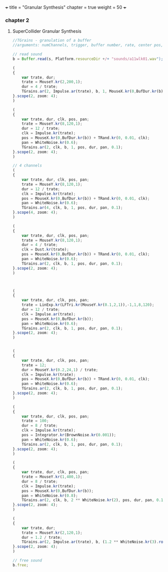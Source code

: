 +++
title = "Granular Synthesis"
chapter = true
weight = 50
+++

*** chapter 2
**** SuperCollider Granular Synthesis 

#+BEGIN_SRC js
//TGrains - granulation of a buffer
//arguments: numChannels, trigger, buffer number, rate, center pos, dur, pan, amp, interpolation

// read sound
b = Buffer.read(s, Platform.resourceDir +/+ "sounds/a11wlk01.wav");

(
{
    var trate, dur;
    trate = MouseY.kr(2,200,1);
    dur = 4 / trate;
    TGrains.ar(2, Impulse.ar(trate), b, 1, MouseX.kr(0,BufDur.kr(b)), dur, 0, 0.1, 2);
}.scope(2, zoom: 4);
)

(
{
    var trate, dur, clk, pos, pan;
    trate = MouseY.kr(8,120,1);
    dur = 12 / trate;
    clk = Impulse.kr(trate);
    pos = MouseX.kr(0,BufDur.kr(b)) + TRand.kr(0, 0.01, clk);
    pan = WhiteNoise.kr(0.6);
    TGrains.ar(2, clk, b, 1, pos, dur, pan, 0.1);
}.scope(2, zoom: 4);
)

// 4 channels
(
{
    var trate, dur, clk, pos, pan;
    trate = MouseY.kr(8,120,1);
    dur = 12 / trate;
    clk = Impulse.kr(trate);
    pos = MouseX.kr(0,BufDur.kr(b)) + TRand.kr(0, 0.01, clk);
    pan = WhiteNoise.kr(0.6);
    TGrains.ar(4, clk, b, 1, pos, dur, pan, 0.1);
}.scope(4, zoom: 4);
)

(
{
    var trate, dur, clk, pos, pan;
    trate = MouseY.kr(8,120,1);
    dur = 4 / trate;
    clk = Dust.kr(trate);
    pos = MouseX.kr(0,BufDur.kr(b)) + TRand.kr(0, 0.01, clk);
    pan = WhiteNoise.kr(0.6);
    TGrains.ar(2, clk, b, 1, pos, dur, pan, 0.1);
}.scope(2, zoom: 4);
)



(
{
    var trate, dur, clk, pos, pan;
    trate = LinExp.kr(LFTri.kr(MouseY.kr(0.1,2,1)),-1,1,8,120);
    dur = 12 / trate;
    clk = Impulse.ar(trate);
    pos = MouseX.kr(0,BufDur.kr(b));
    pan = WhiteNoise.kr(0.6);
    TGrains.ar(2, clk, b, 1, pos, dur, pan, 0.1);
}.scope(2, zoom: 4);
)


(
{
    var trate, dur, clk, pos, pan;
    trate = 12;
    dur = MouseY.kr(0.2,24,1) / trate;
    clk = Impulse.kr(trate);
    pos = MouseX.kr(0,BufDur.kr(b)) + TRand.kr(0, 0.01, clk);
    pan = WhiteNoise.kr(0.6);
    TGrains.ar(2, clk, b, 1, pos, dur, pan, 0.1);
}.scope(2, zoom: 4);
)

(
{
    var trate, dur, clk, pos, pan;
    trate = 100;
    dur = 8 / trate;
    clk = Impulse.kr(trate);
    pos = Integrator.kr(BrownNoise.kr(0.001));
    pan = WhiteNoise.kr(0.6);
    TGrains.ar(2, clk, b, 1, pos, dur, pan, 0.1);
}.scope(2, zoom: 4);
)

(
{
    var trate, dur, clk, pos, pan;
    trate = MouseY.kr(1,400,1);
    dur = 8 / trate;
    clk = Impulse.kr(trate);
    pos = MouseX.kr(0,BufDur.kr(b));
    pan = WhiteNoise.kr(0.8);
    TGrains.ar(2, clk, b, 2 ** WhiteNoise.kr(2), pos, dur, pan, 0.1);
}.scope(2, zoom: 4);
)

(
{
    var trate, dur;
    trate = MouseY.kr(2,120,1);
    dur = 1.2 / trate;
    TGrains.ar(2, Impulse.ar(trate), b, (1.2 ** WhiteNoise.kr(3).round(1)), MouseX.kr(0,BufDur.kr(b)), dur, WhiteNoise.kr(0.6), 0.1);
}.scope(2, zoom: 4);
)

// free sound
b.free;
#+END_SRC
